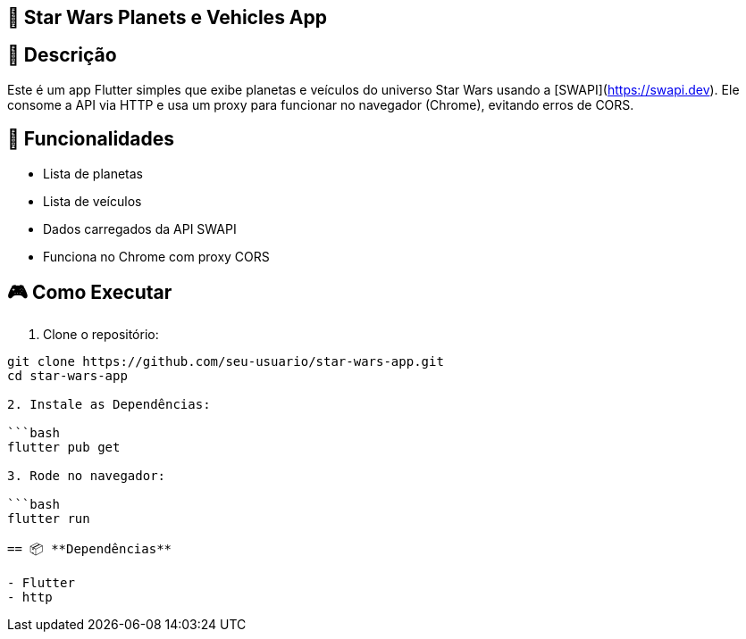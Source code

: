 == 🚀 Star Wars Planets e Vehicles App

== 📝 **Descrição**
Este é um app Flutter simples que exibe planetas e veículos do universo Star Wars usando a [SWAPI](https://swapi.dev). Ele consome a API via HTTP e usa um proxy para funcionar no navegador (Chrome), evitando erros de CORS.

== 📱 **Funcionalidades**

- Lista de planetas
- Lista de veículos
- Dados carregados da API SWAPI
- Funciona no Chrome com proxy CORS

== 🎮 **Como Executar**

1. Clone o repositório:

```bash
git clone https://github.com/seu-usuario/star-wars-app.git
cd star-wars-app

2. Instale as Dependências:

```bash 
flutter pub get

3. Rode no navegador:

```bash
flutter run

== 📦 **Dependências**

- Flutter
- http



